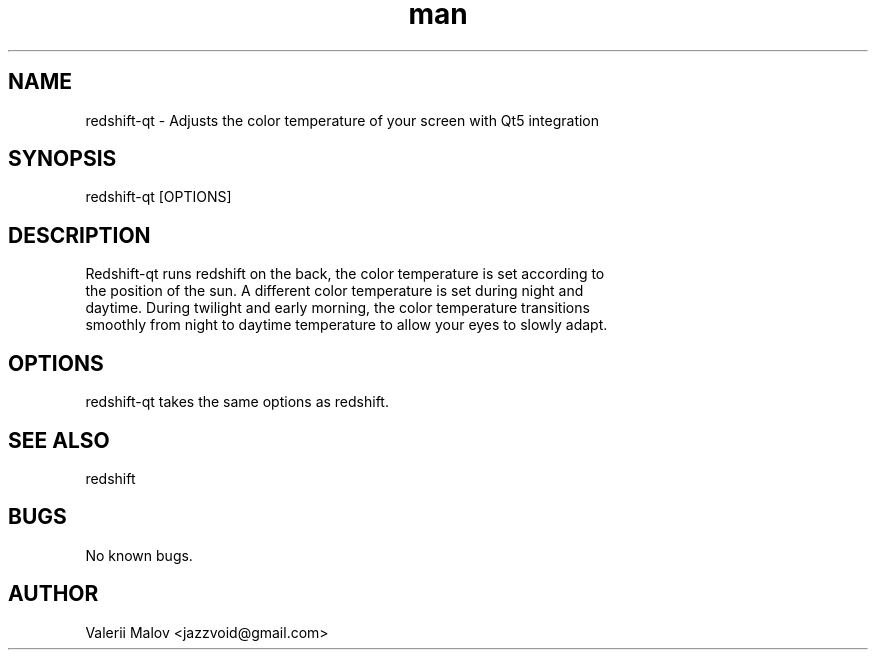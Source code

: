 .\" Manpage for redshift-qt.
.\" Contact valeriy.malov@example.com to correct errors or typos.
.TH man 8 "4 Nov 2019" "0.5" "redshift-qt man page"
.SH NAME
redshift-qt \- Adjusts the color temperature of your screen with Qt5 integration
.SH SYNOPSIS
redshift-qt [OPTIONS]
.SH DESCRIPTION
Redshift-qt runs redshift on the back, the color temperature is set according to
 the position of the sun. A different color temperature is set during night and
 daytime. During twilight and early morning, the color temperature transitions
 smoothly from night to daytime temperature to allow your eyes to slowly adapt.
.SH OPTIONS
redshift-qt takes the same options as redshift.
.SH SEE ALSO
redshift
.SH BUGS
No known bugs.
.SH AUTHOR
Valerii Malov <jazzvoid@gmail.com>
